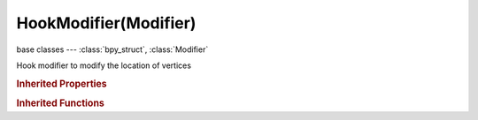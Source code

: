 HookModifier(Modifier)
======================

.. module:: bpy.types

base classes --- :class:`bpy_struct`, :class:`Modifier`

.. class:: HookModifier(Modifier)

   Hook modifier to modify the location of vertices

   .. attribute:: center

      :type: float array of 3 items in [-inf, inf], default (0.0, 0.0, 0.0)

   .. data:: falloff_curve

      Custom Lamp Falloff Curve

      :type: :class:`CurveMapping`, (readonly)

   .. attribute:: falloff_radius

      If not zero, the distance from the hook where influence ends

      :type: float in [0, inf], default 0.0

   .. attribute:: falloff_type

      :type: enum in ['NONE', 'CURVE', 'SMOOTH', 'SPHERE', 'ROOT', 'INVERSE_SQUARE', 'SHARP', 'LINEAR', 'CONSTANT'], default 'NONE'

   .. attribute:: matrix_inverse

      Reverse the transformation between this object and its target

      :type: float multi-dimensional array of 4 * 4 items in [-inf, inf], default ((0.0, 0.0, 0.0, 0.0), (0.0, 0.0, 0.0, 0.0), (0.0, 0.0, 0.0, 0.0), (0.0, 0.0, 0.0, 0.0))

   .. attribute:: object

      Parent Object for hook, also recalculates and clears offset

      :type: :class:`Object`

   .. attribute:: strength

      Relative force of the hook

      :type: float in [0, 1], default 0.0

   .. attribute:: subtarget

      Name of Parent Bone for hook (if applicable), also recalculates and clears offset

      :type: string, default "", (never None)

   .. attribute:: use_falloff_uniform

      Compensate for non-uniform object scale

      :type: boolean, default False

   .. attribute:: vertex_group

      Name of Vertex Group which determines influence of modifier per point

      :type: string, default "", (never None)

   .. classmethod:: bl_rna_get_subclass(id, default=None)
   
      :arg id: The RNA type identifier.
      :type id: string
      :return: The RNA type or default when not found.
      :rtype: :class:`bpy.types.Struct` subclass


   .. classmethod:: bl_rna_get_subclass_py(id, default=None)
   
      :arg id: The RNA type identifier.
      :type id: string
      :return: The class or default when not found.
      :rtype: type


.. rubric:: Inherited Properties

.. hlist::
   :columns: 2

   * :class:`bpy_struct.id_data`
   * :class:`Modifier.name`
   * :class:`Modifier.type`
   * :class:`Modifier.show_viewport`
   * :class:`Modifier.show_render`
   * :class:`Modifier.show_in_editmode`
   * :class:`Modifier.show_on_cage`
   * :class:`Modifier.show_expanded`
   * :class:`Modifier.use_apply_on_spline`

.. rubric:: Inherited Functions

.. hlist::
   :columns: 2

   * :class:`bpy_struct.as_pointer`
   * :class:`bpy_struct.driver_add`
   * :class:`bpy_struct.driver_remove`
   * :class:`bpy_struct.get`
   * :class:`bpy_struct.is_property_hidden`
   * :class:`bpy_struct.is_property_readonly`
   * :class:`bpy_struct.is_property_set`
   * :class:`bpy_struct.items`
   * :class:`bpy_struct.keyframe_delete`
   * :class:`bpy_struct.keyframe_insert`
   * :class:`bpy_struct.keys`
   * :class:`bpy_struct.path_from_id`
   * :class:`bpy_struct.path_resolve`
   * :class:`bpy_struct.property_unset`
   * :class:`bpy_struct.type_recast`
   * :class:`bpy_struct.values`

